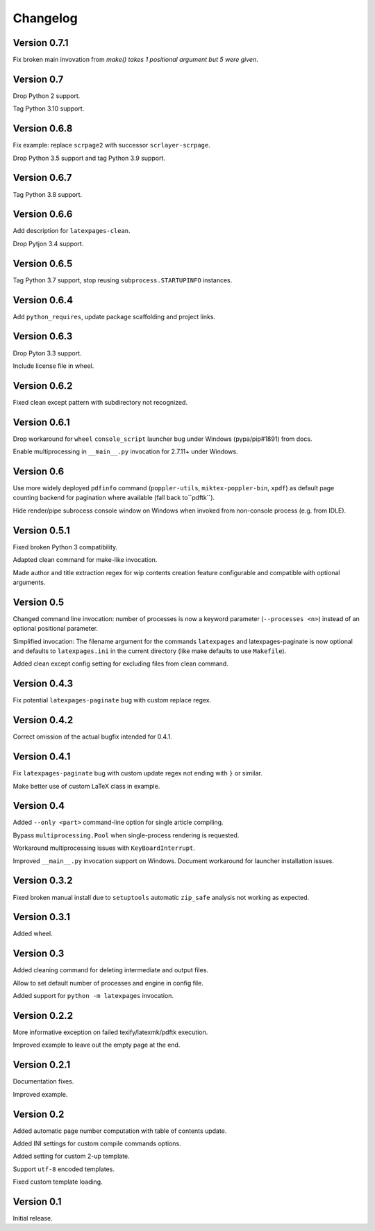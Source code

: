 Changelog
=========


Version 0.7.1
-------------

Fix broken main invovation from `make() takes 1 positional argument but 5 were given`.


Version 0.7
-----------

Drop Python 2 support.

Tag Python 3.10 support.


Version 0.6.8
-------------

Fix example: replace ``scrpage2`` with successor ``scrlayer-scrpage``.

Drop Python 3.5 support and tag Python 3.9 support.


Version 0.6.7
-------------

Tag Python 3.8 support.


Version 0.6.6
-------------

Add description for ``latexpages-clean``.

Drop Pytjon 3.4 support.


Version 0.6.5
-------------

Tag Python 3.7 support, stop reusing ``subprocess.STARTUPINFO`` instances.


Version 0.6.4
-------------

Add ``python_requires``, update package scaffolding and project links.


Version 0.6.3
-------------

Drop Pyton 3.3 support.

Include license file in wheel.


Version 0.6.2
-------------

Fixed clean except pattern with subdirectory not recognized.


Version 0.6.1
-------------

Drop workaround for ``wheel`` ``console_script`` launcher bug
under Windows (pypa/pip#1891) from docs.

Enable multiprocessing in ``__main__.py`` invocation for 2.7.11+ under Windows.


Version 0.6
-----------

Use more widely deployed ``pdfinfo`` command (``poppler-utils``,
``miktex-poppler-bin``, ``xpdf``) as default page counting backend for pagination
where available (fall back to``pdftk``).

Hide render/pipe subrocess console window on Windows when invoked from
non-console process (e.g. from IDLE).


Version 0.5.1
-------------

Fixed broken Python 3 compatibility.

Adapted clean command for make-like invocation.

Made author and title extraction regex for wip contents creation feature
configurable and compatible with optional arguments.


Version 0.5
-----------

Changed command line invocation: number of processes is now a keyword parameter
(``--processes <n>``) instead of an optional positional parameter.

Simplified invocation: The filename argument for the commands ``latexpages``
and latexpages-paginate is now optional and defaults to ``latexpages.ini``
in the current directory (like make defaults to use ``Makefile``).

Added clean except config setting for excluding files from clean command.


Version 0.4.3
-------------

Fix potential ``latexpages-paginate`` bug with custom replace regex.


Version 0.4.2
-------------

Correct omission of the actual bugfix intended for 0.4.1.


Version 0.4.1
-------------

Fix ``latexpages-paginate`` bug with custom update regex not ending with ``}``
or similar.

Make better use of custom LaTeX class in example.


Version 0.4
-----------

Added ``--only <part>`` command-line option for single article compiling.

Bypass ``multiprocessing.Pool`` when single-process rendering is requested.

Workaround multiprocessing issues with ``KeyBoardInterrupt``.

Improved ``__main__.py`` invocation support on Windows.
Document workaround for launcher installation issues.


Version 0.3.2
-------------

Fixed broken manual install due to ``setuptools`` automatic ``zip_safe``
analysis not working as expected.


Version 0.3.1
-------------

Added wheel.


Version 0.3
-----------

Added cleaning command for deleting intermediate and output files.

Allow to set default number of processes and engine in config file.

Added support for ``python -m latexpages`` invocation.


Version 0.2.2
-------------

More informative exception on failed texify/latexmk/pdftk execution.

Improved example to leave out the empty page at the end.


Version 0.2.1
-------------

Documentation fixes.

Improved example.


Version 0.2
-----------

Added automatic page number computation with table of contents update.

Added INI settings for custom compile commands options.

Added setting for custom 2-up template.

Support ``utf-8`` encoded templates.

Fixed custom template loading.


Version 0.1
-----------

Initial release.
